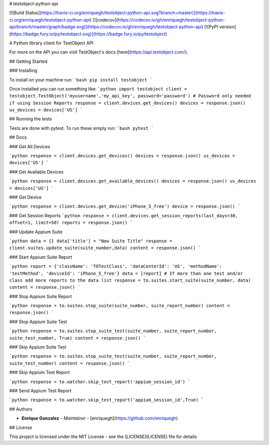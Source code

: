 # testobject-python-api

[![Build Status](https://travis-ci.org/enriquegh/testobject-python-api.svg?branch=master)](https://travis-ci.org/enriquegh/testobject-python-api) [![codecov](https://codecov.io/gh/enriquegh/testobject-python-api/branch/master/graph/badge.svg)](https://codecov.io/gh/enriquegh/testobject-python-api) [![PyPI version](https://badge.fury.io/py/testobject.svg)](https://badge.fury.io/py/testobject)

A Python library client for TestObject API

For more on the API you can visit TestObject's docs [here](https://api.testobject.com/).

## Getting Started

### Installing

To install on your machine run:
```bash
pip install testobject
```

Once installed you can run something like:
```python
import testobject
client = testobject.TestObject('myusername','my_api_key', password='password')
# Password only needed if using Session Reports
response = client.devices.get_devices()
devices = response.json()
us_devices = devices['US']
```


## Running the tests

Tests are done with pytest.
To run these simply run:
```bash
pytest
```

## Docs

### Get All Devices

```python
response = client.devices.get_devices()
devices = response.json()
us_devices = devices['US']
```

### Get Available Devices

```python
response = client.devices.get_available_devices()
devices = response.json()
us_devices = devices['US']
```

### Get Device

```python
response = client.devices.get_device('iPhone_5_free')
device = response.json()
```

### Get Session Reports
```python
response = client.devices.get_session_reports(last_days=30, offset=1, limit=50)
reports = response.json()
```

### Update Appium Suite

```python
data = {}
data['title'] = "New Suite Title"
response = client.suites.update_suite(suite_number,data)
content = response.json()
```

### Start Appium Suite Report

```python
report = {'className': 'TOTestClass', 'dataCenterId': 'US', 'methodName': 'testMethod', 'deviceId': 'iPhone_5_free'}
data = [report] # If more than one test and/or class add more reports to the data list
response = to.suites.start_suite(suite_number, data)
content = response.json()
```

### Stop Appium Suite Report

```python
response = to.suites.stop_suite(suite_number, suite_report_number)
content = response.json()
```

### Stop Appium Suite Test

```python
response = to.suites.stop_suite_test(suite_number, suite_report_number, suite_test_number, True)
content = response.json()
```

### Skip Appium Suite Test

```python
response = to.suites.stop_suite_test(suite_number, suite_report_number, suite_test_number)
content = response.json()
```

### Skip Appium Test Report

```python
response = to.watcher.skip_test_report('appium_session_id')
```

### Send Appium Test Report

```python
response = to.watcher.skip_test_report('appium_session_id',True)
```

## Authors

* **Enrique Gonzalez** - *Maintainer* - [enriquegh](https://github.com/enriquegh)

## License

This project is licensed under the MIT License - see the [LICENSE](LICENSE) file for details


